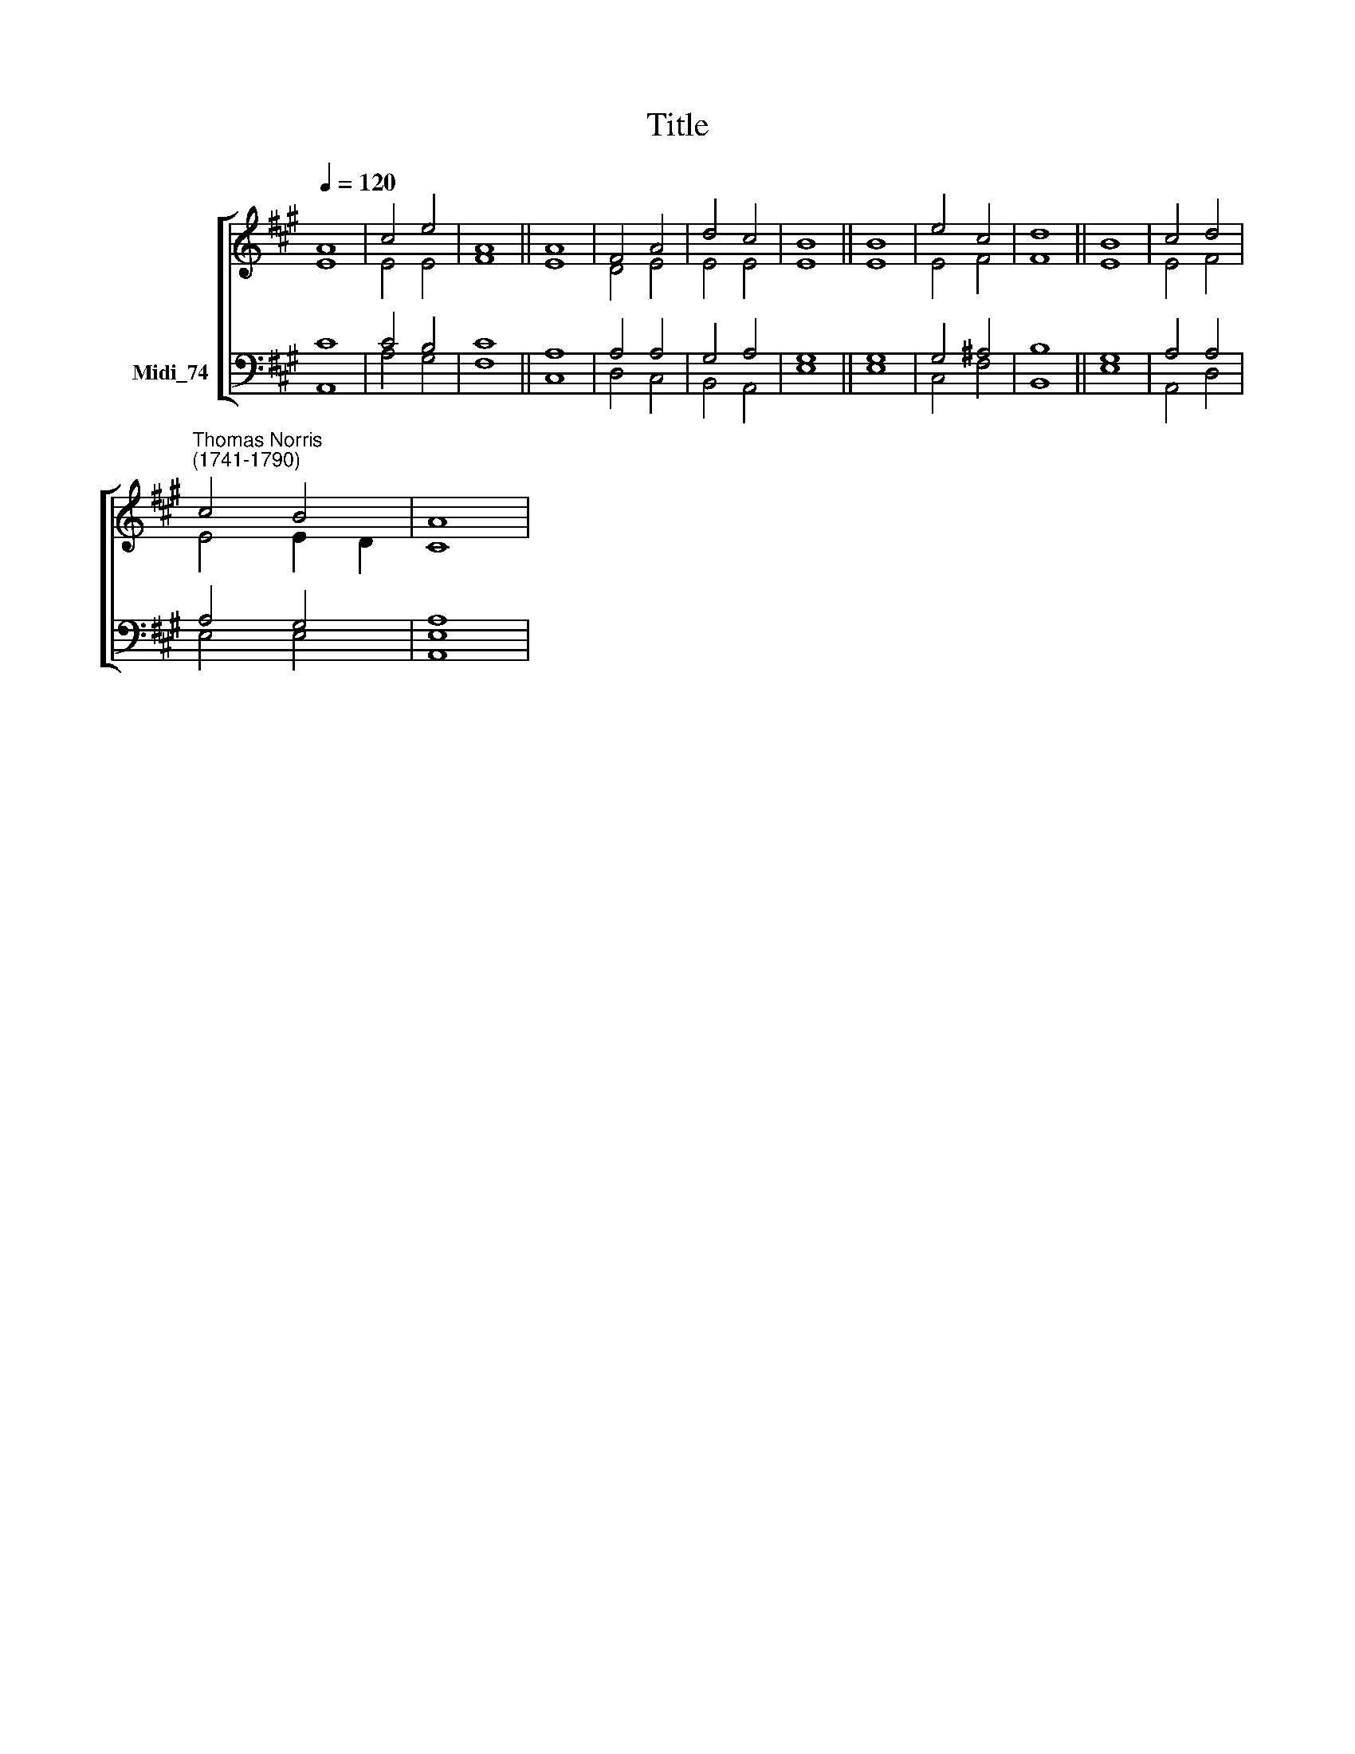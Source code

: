 X:1
T:Title
%%score [ ( 1 2 ) ( 3 4 ) ]
L:1/8
Q:1/4=120
M:none
K:A
V:1 treble nm=" "
V:2 treble 
V:3 bass nm="Midi_74"
V:4 bass 
V:1
 A8 | c4 e4 | A8 || A8 | F4 A4 | d4 c4 | B8 || B8 | e4 c4 | d8 || B8 | c4 d4 | %12
"^Thomas Norris\n(1741-1790)" c4 B4 | A8 | %14
V:2
 E8 | E4 E4 | F8 || E8 | D4 E4 | E4 E4 | E8 || E8 | E4 F4 | F8 || E8 | E4 F4 | E4 E2 D2 | C8 | %14
V:3
 C8 | C4 B,4 | C8 || A,8 | A,4 A,4 | G,4 A,4 | G,8 || G,8 | G,4 ^A,4 | B,8 || G,8 | A,4 A,4 | %12
 A,4 G,4 | A,8 | %14
V:4
 A,,8 | A,4 G,4 | F,8 || C,8 | D,4 C,4 | B,,4 A,,4 | E,8 || E,8 | C,4 F,4 | B,,8 || E,8 | %11
 A,,4 D,4 | E,4 E,4 | [A,,E,]8 | %14

